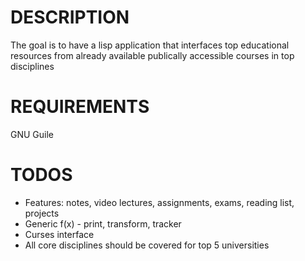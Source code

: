 * DESCRIPTION
The goal is to have a lisp application that interfaces top educational resources from already available publically accessible courses in top disciplines

* REQUIREMENTS
GNU Guile

* TODOS
+ Features: notes, video lectures, assignments, exams, reading list, projects
+ Generic f(x) - print, transform, tracker
+ Curses interface
+ All core disciplines should be covered for top 5 universities
